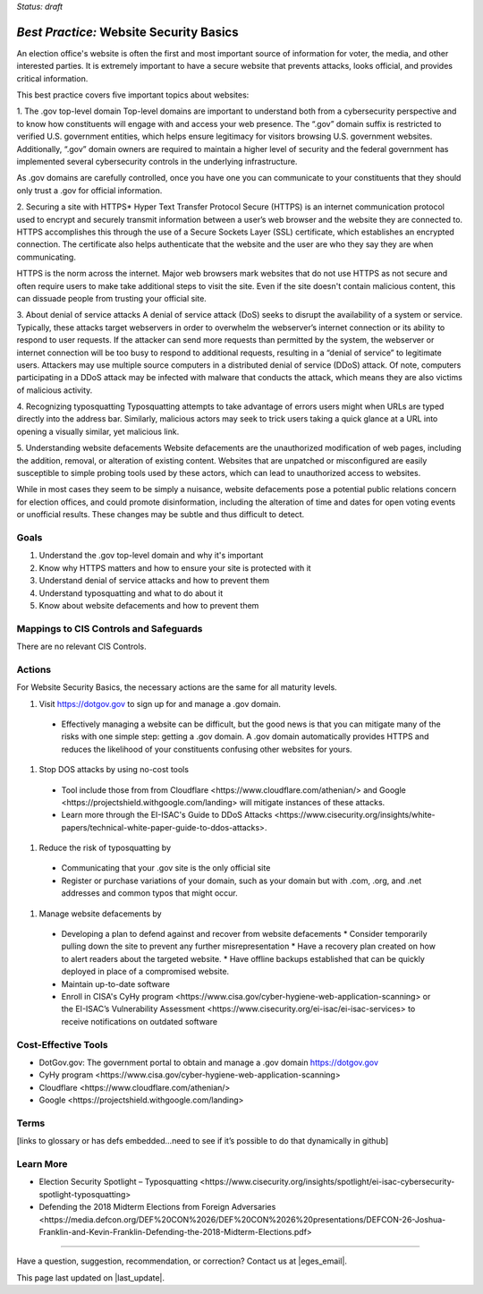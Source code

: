 ..
  Created by: mike garcia
  To: websites, including .gov, https, dos, typosquatting, defacements

.. |bp_title| replace:: Website Security Basics

*Status: draft*

*Best Practice:* |bp_title|
----------------------------------------------

An election office's website is often the first and most important source of information for voter, the media, and other interested parties. It is extremely important to have a secure website that prevents attacks, looks official, and provides critical information.

This best practice covers five important topics about websites:

1. The .gov top-level domain
Top-level domains are important to understand both from a cybersecurity perspective and to know how constituents will engage with and access your web presence. The “.gov” domain suffix is restricted to verified U.S. government entities, which helps ensure legitimacy for visitors browsing U.S. government websites. Additionally, “.gov” domain owners are required to maintain a higher level of security and the federal government has implemented several cybersecurity controls in the underlying infrastructure.

As .gov domains are carefully controlled, once you have one you can communicate to your constituents that they should only trust a .gov for official information.

2. Securing a site with HTTPS*
Hyper Text Transfer Protocol Secure (HTTPS) is an internet communication protocol used to encrypt and securely transmit information between a user’s web browser and the website they are connected to. HTTPS accomplishes this through the use of a Secure Sockets Layer (SSL) certificate, which establishes an encrypted connection. The certificate also helps authenticate that the website and the user are who they say they are when communicating.

HTTPS is the norm across the internet. Major web browsers mark websites that do not use HTTPS as not secure and often require users to make take additional steps to visit the site. Even if the site doesn't contain malicious content, this can dissuade people from trusting your official site.

3. About denial of service attacks
A denial of service attack (DoS) seeks to disrupt the availability of a system or service. Typically, these attacks target webservers in order to overwhelm the webserver’s internet connection or its ability to respond to user requests. If the attacker can send more requests than permitted by the system, the webserver or internet connection will be too busy to respond to additional requests, resulting in a “denial of service” to legitimate users. Attackers may use multiple source computers in a distributed denial of service (DDoS) attack. Of note, computers participating in a DDoS attack may be infected with malware that conducts the attack, which means they are also victims of malicious activity.

4. Recognizing typosquatting
Typosquatting attempts to take advantage of errors users might when URLs are typed directly into the address bar. Similarly, malicious actors may seek to trick users taking a quick glance at a URL into opening a visually similar, yet malicious link.

5. Understanding website defacements
Website defacements are the unauthorized modification of web pages, including the addition, removal, or alteration of existing content. Websites that are unpatched or misconfigured are easily susceptible to simple probing tools used by these actors, which can lead to unauthorized access to websites.

While in most cases they seem to be simply a nuisance, website defacements pose a potential public relations concern for election offices, and could promote disinformation, including the alteration of time and dates for open voting events or unofficial results. These changes may be subtle and thus difficult to detect.

Goals
**********************************************

#.	Understand the .gov top-level domain and why it's important
#.	Know why HTTPS matters and how to ensure your site is protected with it
#.  Understand denial of service attacks and how to prevent them
#.  Understand typosquatting and what to do about it
#.  Know about website defacements and how to prevent them

Mappings to CIS Controls and Safeguards
**********************************************

There are no relevant CIS Controls.

Actions
**********************************************

For |bp_title|, the necessary actions are the same for all maturity levels.

#. Visit https://dotgov.gov to sign up for and manage a .gov domain.
  * Effectively managing a website can be difficult, but the good news is that you can mitigate many of the risks with one simple step: getting a .gov domain. A .gov domain automatically provides HTTPS and reduces the likelihood of your constituents confusing other websites for yours.
#. Stop DOS attacks by using no-cost tools
  * Tool include those from from _`Cloudflare <https://www.cloudflare.com/athenian/>` and _`Google <https://projectshield.withgoogle.com/landing>` will mitigate instances of these attacks.
  * Learn more through the EI-ISAC's _`Guide to DDoS Attacks <https://www.cisecurity.org/insights/white-papers/technical-white-paper-guide-to-ddos-attacks>`.
#. Reduce the risk of typosquatting by
  * Communicating that your .gov site is the only official site
  * Register or purchase variations of your domain, such as your domain but with .com, .org, and .net addresses and common typos that might occur.
#. Manage website defacements by
  * Developing a plan to defend against and recover from website defacements
    * Consider temporarily pulling down the site to prevent any further misrepresentation
    * Have a recovery plan created on how to alert readers about the targeted website.
    * Have offline backups established that can be quickly deployed in place of a compromised website.
  * Maintain up-to-date software
  * Enroll in CISA's _`CyHy program <https://www.cisa.gov/cyber-hygiene-web-application-scanning>` or the EI-ISAC’s _`Vulnerability Assessment <https://www.cisecurity.org/ei-isac/ei-isac-services>` to receive notifications on outdated software

Cost-Effective Tools
**********************************************

•	DotGov.gov: The government portal to obtain and manage a .gov domain  https://dotgov.gov
•	_`CyHy program <https://www.cisa.gov/cyber-hygiene-web-application-scanning>`
• _`Cloudflare <https://www.cloudflare.com/athenian/>`
• _`Google <https://projectshield.withgoogle.com/landing>`

Terms
**********************************************

[links to glossary or has defs embedded…need to see if it’s possible to do that dynamically in github]

Learn More
**********************************************
•	_`Election Security Spotlight – Typosquatting <https://www.cisecurity.org/insights/spotlight/ei-isac-cybersecurity-spotlight-typosquatting>`
•	_`Defending the 2018 Midterm Elections from Foreign Adversaries <https://media.defcon.org/DEF%20CON%2026/DEF%20CON%2026%20presentations/DEFCON-26-Joshua-Franklin-and-Kevin-Franklin-Defending-the-2018-Midterm-Elections.pdf>`

-----------------------------------------------

Have a question, suggestion, recommendation, or correction? Contact us at |eges_email|.

This page last updated on |last_update|.
